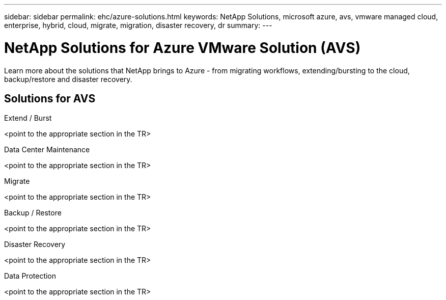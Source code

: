 ---
sidebar: sidebar
permalink: ehc/azure-solutions.html
keywords: NetApp Solutions, microsoft azure, avs, vmware managed cloud, enterprise, hybrid, cloud, migrate, migration, disaster recovery, dr
summary:
---

= NetApp Solutions for Azure VMware Solution (AVS)
:hardbreaks:
:nofooter:
:icons: font
:linkattrs:
:imagesdir: ./../media/

[.lead]
Learn more about the solutions that NetApp brings to Azure - from migrating workflows, extending/bursting to the cloud, backup/restore and disaster recovery.

== Solutions for AVS
[role="tabbed-block"]
====
.Extend / Burst
--
<point to the appropriate section in the TR>
--
.Data Center Maintenance
--
<point to the appropriate section in the TR>
--
.Migrate
--
<point to the appropriate section in the TR>
--
.Backup / Restore
--
<point to the appropriate section in the TR>
--
.Disaster Recovery
--
<point to the appropriate section in the TR>
--
.Data Protection
--
<point to the appropriate section in the TR>
--
====
